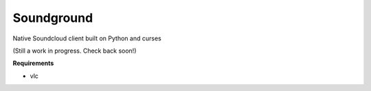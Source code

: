 =============
 Soundground
=============

Native Soundcloud client built on Python and curses

(Still a work in progress. Check back soon!)

**Requirements**

- vlc
